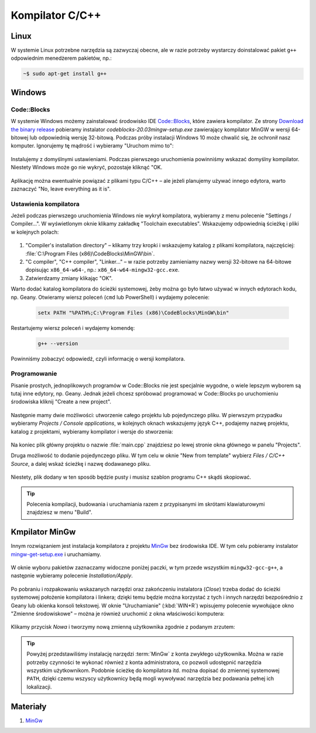 .. _kompilator-cpp:

Kompilator C/C++
################

Linux
=====

W systemie Linux potrzebne narzędzia są zazwyczaj obecne, ale w razie potrzeby wystarczy
doinstalować pakiet ``g++`` odpowiednim menedżerem pakietów, np.:

.. code-block:: bash

    ~$ sudo apt-get install g++


Windows
=======

Code::Blocks
------------

W systemie Windows możemy zainstalować środowisko IDE `Code::Blocks <http://www.codeblocks.org/>`_,
które zawiera kompilator. Ze strony `Download the binary release <http://www.codeblocks.org/downloads/26>`_
pobieramy instalator *codeblocks-20.03mingw-setup.exe* zawierający kompilator MinGW w wersji 64-bitowej
lub odpowiednią wersję 32-bitową. Podczas próby instalacji Windows 10 może chwalić się, że ochronił nasz
komputer. Ignorujemy tę mądrość i wybieramy "Uruchom mimo to":

.. figure:: ../img/cb01.png

Instalujemy z domyślnymi ustawieniami. Podczas pierwszego uruchomienia powinniśmy wskazać domyślny
kompilator. Niestety Windows może go nie wykryć, pozostaje kliknąć "OK.

.. figure:: ../img/cb02.png

Aplikację można ewentualnie powiązać z plikami typu C/C++ – ale jeżeli planujemy używać innego edytora,
warto zaznaczyć "No, leave everything as it is".

Ustawienia kompilatora
----------------------

Jeżeli podczas pierwszego uruchomienia Windows nie wykrył kompilatora, wybieramy z menu polecenie "Settings / Compiler...".
W wyświetlonym oknie klikamy zakładkę "Toolchain executables". Wskazujemy odpowiednią ścieżkę i pliki w kolejnych polach:

.. figure:: ../img/cb05.png

1. "Compiler's installation directory" – klikamy trzy kropki i wskazujemy katalog z plikami kompilatora,
   najczęściej: :file:`C:\Program Files (x86)\CodeBlocks\MinGW\bin`.
2. "C compiler", "C++ compiler", "Linker..." – w razie potrzeby zamieniamy nazwy wersji 32-bitowe na 64-bitowe
   dopisując ``x86_64-w64-``, np.: ``x86_64-w64-mingw32-gcc.exe``.
3. Zatwierdzamy zmiany klikając "OK".

Warto dodać katalog kompilatora do ścieżki systemowej, żeby można go było łatwo używać w innych edytorach kodu,
np. Geany. Otwieramy wiersz poleceń (``cmd`` lub PowerShell) i wydajemy polecenie:

   .. code-block:: bash

      setx PATH "%PATH%;C:\Program Files (x86)\CodeBlocks\MinGW\bin"

Restartujemy wiersz poleceń i wydajemy komendę:

   .. code-block:: bash

      g++ --version

Powinniśmy zobaczyć odpowiedź, czyli informację o wersji kompilatora.

Programowanie
-------------

Pisanie prostych, jednoplikowych programów w Code::Blocks nie jest specjalnie wygodne,
o wiele lepszym wyborem są tutaj inne edytory, np. Geany. Jednak jeżeli chcesz spróbować
programować w Code::Blocks po uruchomieniu środowiska kliknij "Create a new project".

.. figure:: ../img/cb06.png

Następnie mamy dwie możliwości: utworzenie całego projektu lub pojedynczego pliku.
W pierwszym przypadku wybieramy *Projects / Console applications*, w kolejnych oknach wskazujemy język
C++, podajemy nazwę projektu, katalog z projektami, wybieramy kompilator i wersje do stworzenia:

.. figure:: ../img/cb07.png

.. figure:: ../img/cb08.png

.. figure:: ../img/cb09.png

Na koniec plik główny projektu o nazwie :file:`main.cpp` znajdziesz po lewej stronie okna głównego w panelu "Projects".

Druga możliwość to dodanie pojedynczego pliku. W tym celu w oknie "New from template" wybierz
*Files / C/C++ Source*, a dalej wskaż ścieżkę i nazwę dodawanego pliku.

.. figure:: ../img/cb10.png

.. figure:: ../img/cb11.png

Niestety, plik dodany w ten sposób będzie pusty i musisz szablon programu C++ skądś skopiować.

.. tip::

   Polecenia kompilacji, budowania i uruchamiania razem z przypisanymi im skrótami klawiaturowymi
   znajdziesz w menu "Build".

Kmpilator MinGw
===============

Innym rozwiązaniem jest instalacja kompilatora z projektu `MinGw`_ bez środowiska IDE.
W tym celu pobieramy instalator `mingw-get-setup.exe <http://sourceforge.net/projects/mingw/files/Installer>`_
i uruchamiamy.

.. figure:: ../img/mingw01.jpg

W oknie wyboru pakietów zaznaczamy widoczne poniżej paczki, w tym przede wszystkim
``mingw32-gcc-g++``, a następnie wybieramy polecenie *Installation/Apply*.

.. figure:: ../img/mingw02.jpg

Po pobraniu i rozpakowaniu wskazanych narzędzi oraz zakończeniu instalatora (*Close*)
trzeba dodać do ścieżki systemowej położenie kompilatora i linkera;
dzięki temu będzie można korzystać z tych i innych narzędzi bezpośrednio
z Geany lub okienka konsoli tekstowej. W oknie "Uruchamianie" (:kbd:`WIN+R`)
wpisujemy polecenie wywołujące okno "Zmienne środowiskowe" – można je również
uruchomić z okna właściwości komputera:

.. figure:: ../img/mingw03.jpg
.. figure:: ../img/mingw04.jpg

Klikamy przycisk *Nowa* i tworzymy nową zmienną użytkownika zgodnie z podanym
zrzutem:

.. figure:: ../img/mingw05.jpg
.. figure:: ../img/mingw06.jpg

.. tip::

    Powyżej przedstawiliśmy instalację narzędzi :term:`MinGw` z konta zwykłego
    użytkownika. Można w razie potrzeby czynności te wykonać również z konta administratora,
    co pozwoli udostępnić narzędzia wszystkim użytkownikom. Podobnie
    ścieżkę do kompilatora itd. można dopisać do zmiennej systemowej ``PATH``,
    dzięki czemu wszyscy użytkownicy będą mogli wywoływać narzędzia bez
    podawania pełnej ich lokalizacji.

Materiały
=========

1. `MinGw`_

.. _MinGw: http://www.mingw.org/

